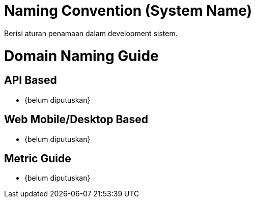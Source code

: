 = Naming Convention (System Name)

Berisi aturan penamaan dalam development sistem.

= Domain Naming Guide

== API Based
- {belum diputuskan}

== Web Mobile/Desktop Based
- {belum diputuskan}

== Metric Guide
- {belum diputuskan}